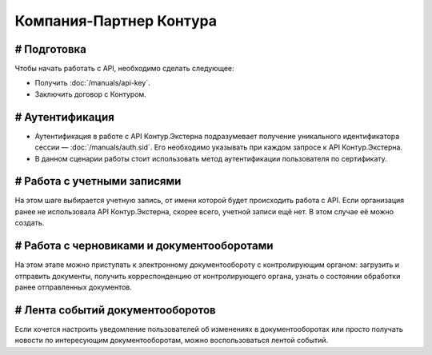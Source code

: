 Компания-Партнер Контура
========================

.. images:: /_static/Партнер%20без%20КЦР.jpg

# Подготовка
----------------

Чтобы начать работать с API, необходимо сделать следующее:

* Получить :doc:`/manuals/api-key`.
* Заключить договор с Контуром.

# Аутентификация
----------------

* Аутентификация в работе с API Контур.Экстерна подразумевает получение уникального идентификатора сессии — :doc:`/manuals/auth.sid`. Его необходимо указывать при каждом запросе к API Контур.Экстерна.   
* В данном сценарии работы стоит использовать метод аутентификации пользователя по сертификату.

# Работа с учетными записями
----------------------------

На этом шаге выбирается учетную запись, от имени которой будет происходить работа с API.  
Если организация ранее не использовала API Контур.Экстерна, скорее всего, учетной записи ещё нет. В этом случае её можно создать.

# Работа с черновиками и документооборотами
-------------------------------------------

На этом этапе можно приступать к электронному документообороту с контролирующим органом: загрузить и отправить документы, получить корреспонденцию от контролирующего органа, узнать о состоянии обработки ранее отправленных документов.

# Лента событий документооборотов
---------------------------------

Если хочется настроить уведомление пользователей об изменениях в документооборотах или просто получать новости по интересующим документооборотам, можно воспользоваться лентой событий.
